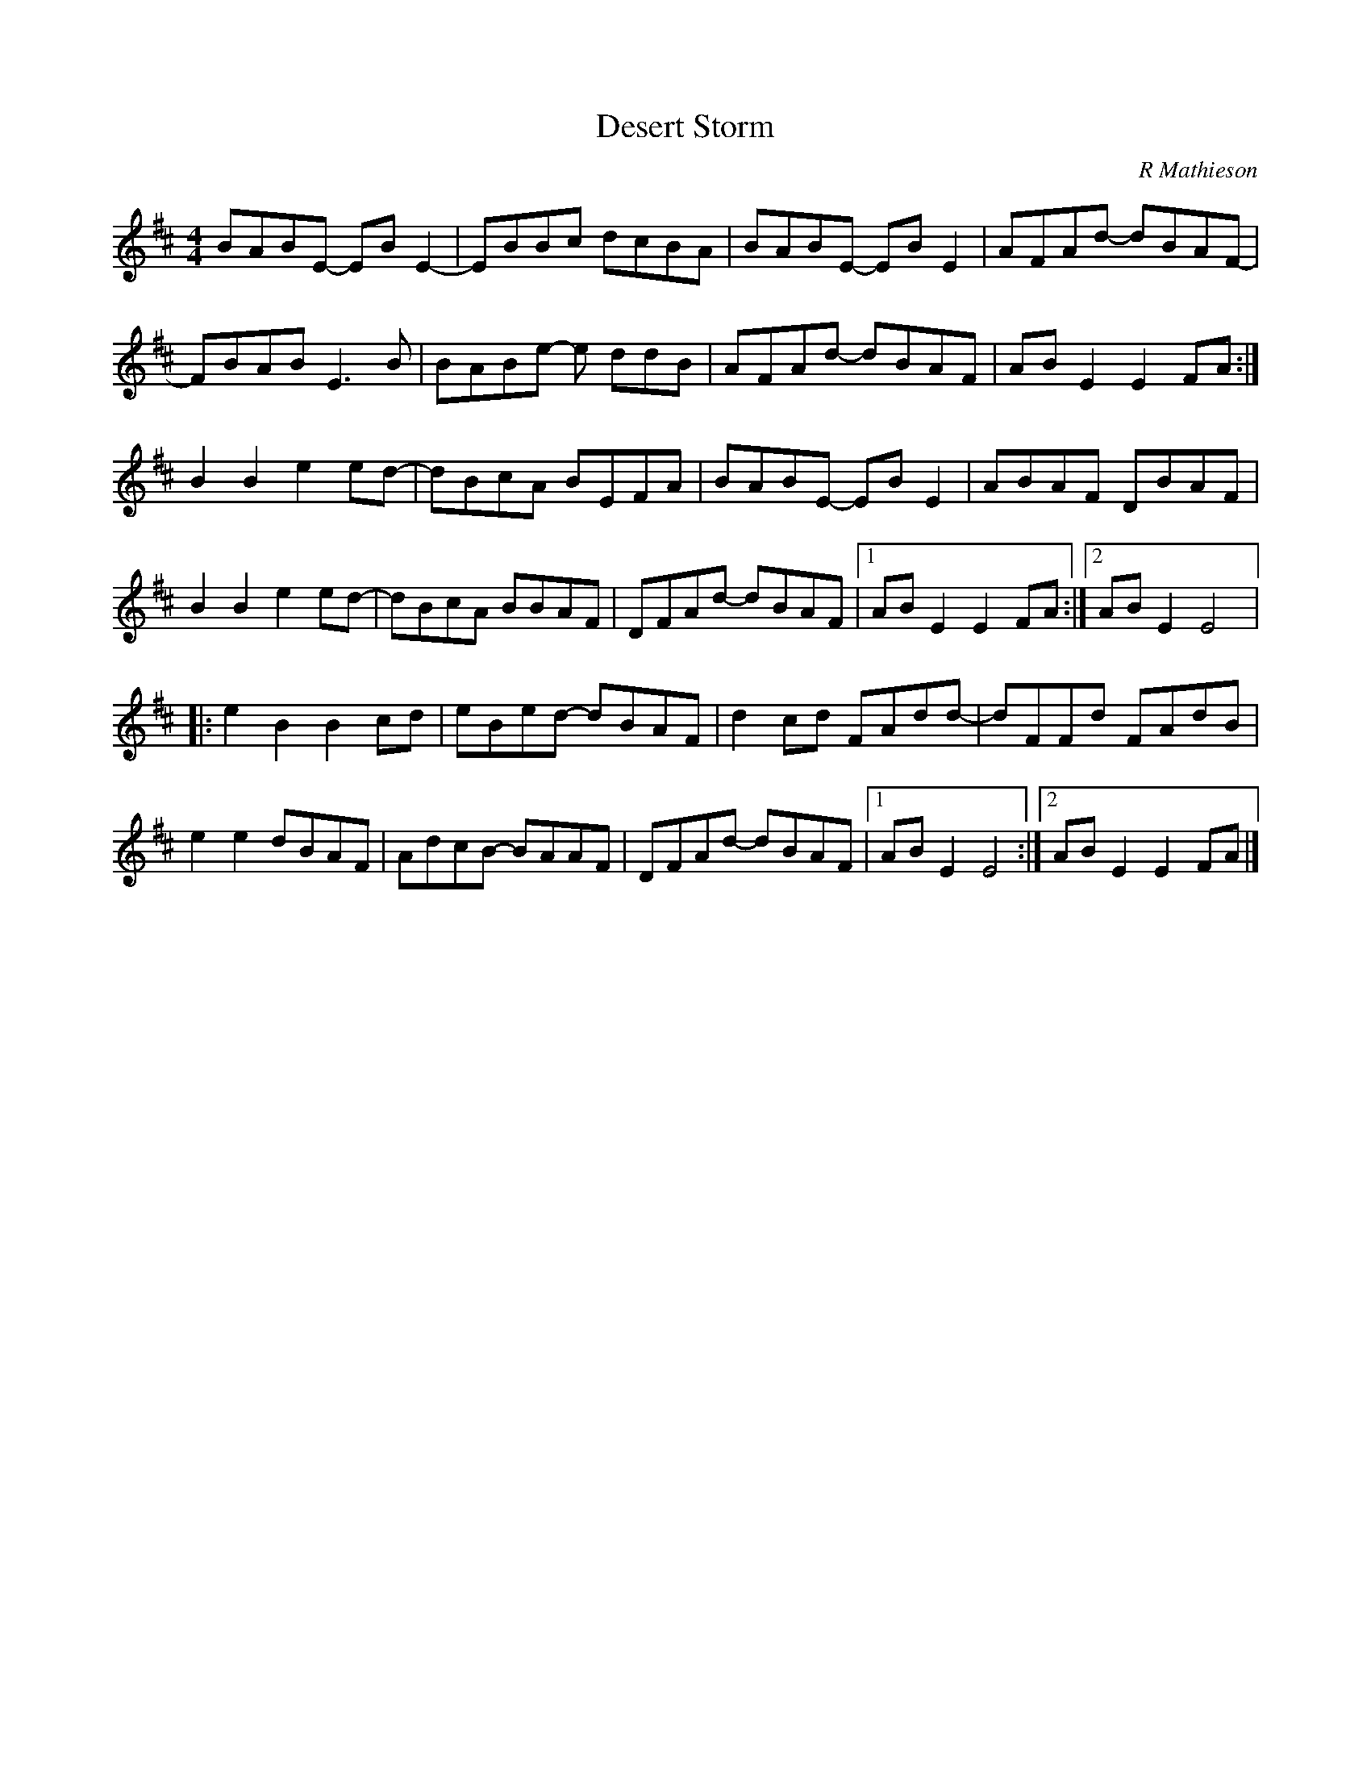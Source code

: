 X:221
T:Desert Storm
C:R Mathieson
S:Zoë Conway
Z:robin.beech@mcgill.ca
R:reel
M:4/4
L:1/8
K:Edor
BABE- EBE2- | EBBc dcBA | BABE- EBE2- | AFAd- dBAF- |
FBAB E3B | BABe- e ddB | AFAd- dBAF | ABE2 E2FA :|
B2B2 e2ed- | dBcA BEFA | BABE- EBE2 | ABAF DBAF |
B2B2 e2ed- | dBcA BBAF | DFAd- dBAF |1 ABE2 E2FA :|2 ABE2 E4 |:
e2B2 B2cd | eBed- dBAF | d2cd FAdd- | dFFd FAdB |
e2e2 dBAF | AdcB- BAAF | DFAd- dBAF |1 ABE2 E4 :|2 ABE2 E2FA |]
